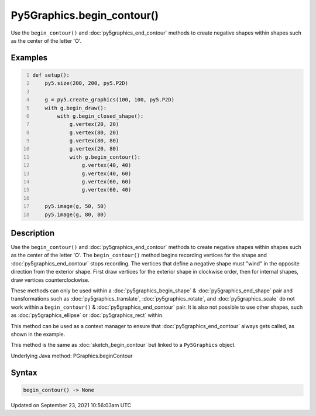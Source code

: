 Py5Graphics.begin_contour()
===========================

Use the ``begin_contour()`` and :doc:`py5graphics_end_contour` methods to create negative shapes within shapes such as the center of the letter 'O'.

Examples
--------

.. raw:: html

    <div class="example-table">

.. raw:: html

    <div class="example-row"><div class="example-cell-image">

.. raw:: html

    </div><div class="example-cell-code">

.. code:: python
    :number-lines:

    def setup():
        py5.size(200, 200, py5.P2D)

        g = py5.create_graphics(100, 100, py5.P2D)
        with g.begin_draw():
            with g.begin_closed_shape():
                g.vertex(20, 20)
                g.vertex(80, 20)
                g.vertex(80, 80)
                g.vertex(20, 80)
                with g.begin_contour():
                    g.vertex(40, 40)
                    g.vertex(40, 60)
                    g.vertex(60, 60)
                    g.vertex(60, 40)

        py5.image(g, 50, 50)
        py5.image(g, 80, 80)

.. raw:: html

    </div></div>

.. raw:: html

    </div>

Description
-----------

Use the ``begin_contour()`` and :doc:`py5graphics_end_contour` methods to create negative shapes within shapes such as the center of the letter 'O'. The ``begin_contour()`` method begins recording vertices for the shape and :doc:`py5graphics_end_contour` stops recording. The vertices that define a negative shape must "wind" in the opposite direction from the exterior shape. First draw vertices for the exterior shape in clockwise order, then for internal shapes, draw vertices counterclockwise.

These methods can only be used within a :doc:`py5graphics_begin_shape` & :doc:`py5graphics_end_shape` pair and transformations such as :doc:`py5graphics_translate`, :doc:`py5graphics_rotate`, and :doc:`py5graphics_scale` do not work within a ``begin_contour()`` & :doc:`py5graphics_end_contour` pair. It is also not possible to use other shapes, such as :doc:`py5graphics_ellipse` or :doc:`py5graphics_rect` within.

This method can be used as a context manager to ensure that :doc:`py5graphics_end_contour` always gets called, as shown in the example.

This method is the same as :doc:`sketch_begin_contour` but linked to a ``Py5Graphics`` object.

Underlying Java method: PGraphics.beginContour

Syntax
------

.. code:: python

    begin_contour() -> None

Updated on September 23, 2021 10:56:03am UTC

